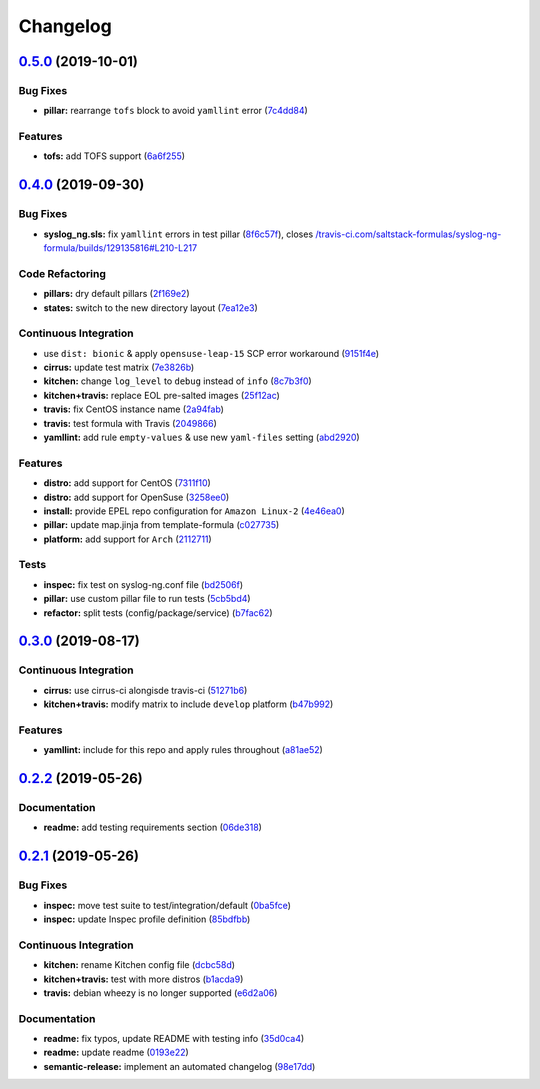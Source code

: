 
Changelog
=========

`0.5.0 <https://github.com/saltstack-formulas/syslog-ng-formula/compare/v0.4.0...v0.5.0>`_ (2019-10-01)
-----------------------------------------------------------------------------------------------------------

Bug Fixes
^^^^^^^^^


* **pillar:** rearrange ``tofs`` block to avoid ``yamllint`` error (\ `7c4dd84 <https://github.com/saltstack-formulas/syslog-ng-formula/commit/7c4dd84>`_\ )

Features
^^^^^^^^


* **tofs:** add TOFS support (\ `6a6f255 <https://github.com/saltstack-formulas/syslog-ng-formula/commit/6a6f255>`_\ )

`0.4.0 <https://github.com/saltstack-formulas/syslog-ng-formula/compare/v0.3.0...v0.4.0>`_ (2019-09-30)
-----------------------------------------------------------------------------------------------------------

Bug Fixes
^^^^^^^^^


* **syslog_ng.sls:** fix ``yamllint`` errors in test pillar (\ `8f6c57f <https://github.com/saltstack-formulas/syslog-ng-formula/commit/8f6c57f>`_\ ), closes `/travis-ci.com/saltstack-formulas/syslog-ng-formula/builds/129135816#L210-L217 <https://github.com//travis-ci.com/saltstack-formulas/syslog-ng-formula/builds/129135816/issues/L210-L217>`_

Code Refactoring
^^^^^^^^^^^^^^^^


* **pillars:** dry default pillars (\ `2f169e2 <https://github.com/saltstack-formulas/syslog-ng-formula/commit/2f169e2>`_\ )
* **states:** switch to the new directory layout (\ `7ea12e3 <https://github.com/saltstack-formulas/syslog-ng-formula/commit/7ea12e3>`_\ )

Continuous Integration
^^^^^^^^^^^^^^^^^^^^^^


* use ``dist: bionic`` & apply ``opensuse-leap-15`` SCP error workaround (\ `9151f4e <https://github.com/saltstack-formulas/syslog-ng-formula/commit/9151f4e>`_\ )
* **cirrus:** update test matrix (\ `7e3826b <https://github.com/saltstack-formulas/syslog-ng-formula/commit/7e3826b>`_\ )
* **kitchen:** change ``log_level`` to ``debug`` instead of ``info`` (\ `8c7b3f0 <https://github.com/saltstack-formulas/syslog-ng-formula/commit/8c7b3f0>`_\ )
* **kitchen+travis:** replace EOL pre-salted images (\ `25f12ac <https://github.com/saltstack-formulas/syslog-ng-formula/commit/25f12ac>`_\ )
* **travis:** fix CentOS instance name (\ `2a94fab <https://github.com/saltstack-formulas/syslog-ng-formula/commit/2a94fab>`_\ )
* **travis:** test formula with Travis (\ `2049866 <https://github.com/saltstack-formulas/syslog-ng-formula/commit/2049866>`_\ )
* **yamllint:** add rule ``empty-values`` & use new ``yaml-files`` setting (\ `abd2920 <https://github.com/saltstack-formulas/syslog-ng-formula/commit/abd2920>`_\ )

Features
^^^^^^^^


* **distro:** add support for CentOS (\ `7311f10 <https://github.com/saltstack-formulas/syslog-ng-formula/commit/7311f10>`_\ )
* **distro:** add support for OpenSuse (\ `3258ee0 <https://github.com/saltstack-formulas/syslog-ng-formula/commit/3258ee0>`_\ )
* **install:** provide EPEL repo configuration for ``Amazon Linux-2`` (\ `4e46ea0 <https://github.com/saltstack-formulas/syslog-ng-formula/commit/4e46ea0>`_\ )
* **pillar:** update map.jinja from template-formula (\ `c027735 <https://github.com/saltstack-formulas/syslog-ng-formula/commit/c027735>`_\ )
* **platform:** add support for ``Arch`` (\ `2112711 <https://github.com/saltstack-formulas/syslog-ng-formula/commit/2112711>`_\ )

Tests
^^^^^


* **inspec:** fix test on syslog-ng.conf file (\ `bd2506f <https://github.com/saltstack-formulas/syslog-ng-formula/commit/bd2506f>`_\ )
* **pillar:** use custom pillar file to run tests (\ `5cb5bd4 <https://github.com/saltstack-formulas/syslog-ng-formula/commit/5cb5bd4>`_\ )
* **refactor:** split tests (config/package/service) (\ `b7fac62 <https://github.com/saltstack-formulas/syslog-ng-formula/commit/b7fac62>`_\ )

`0.3.0 <https://github.com/saltstack-formulas/syslog-ng-formula/compare/v0.2.2...v0.3.0>`_ (2019-08-17)
-----------------------------------------------------------------------------------------------------------

Continuous Integration
^^^^^^^^^^^^^^^^^^^^^^


* **cirrus:** use cirrus-ci alongisde travis-ci (\ `51271b6 <https://github.com/saltstack-formulas/syslog-ng-formula/commit/51271b6>`_\ )
* **kitchen+travis:** modify matrix to include ``develop`` platform (\ `b47b992 <https://github.com/saltstack-formulas/syslog-ng-formula/commit/b47b992>`_\ )

Features
^^^^^^^^


* **yamllint:** include for this repo and apply rules throughout (\ `a81ae52 <https://github.com/saltstack-formulas/syslog-ng-formula/commit/a81ae52>`_\ )

`0.2.2 <https://github.com/saltstack-formulas/syslog-ng-formula/compare/v0.2.1...v0.2.2>`_ (2019-05-26)
-----------------------------------------------------------------------------------------------------------

Documentation
^^^^^^^^^^^^^


* **readme:** add testing requirements section (\ `06de318 <https://github.com/saltstack-formulas/syslog-ng-formula/commit/06de318>`_\ )

`0.2.1 <https://github.com/saltstack-formulas/syslog-ng-formula/compare/v0.2.0...v0.2.1>`_ (2019-05-26)
-----------------------------------------------------------------------------------------------------------

Bug Fixes
^^^^^^^^^


* **inspec:** move test suite to test/integration/default (\ `0ba5fce <https://github.com/saltstack-formulas/syslog-ng-formula/commit/0ba5fce>`_\ )
* **inspec:** update Inspec profile definition (\ `85bdfbb <https://github.com/saltstack-formulas/syslog-ng-formula/commit/85bdfbb>`_\ )

Continuous Integration
^^^^^^^^^^^^^^^^^^^^^^


* **kitchen:** rename Kitchen config file (\ `dcbc58d <https://github.com/saltstack-formulas/syslog-ng-formula/commit/dcbc58d>`_\ )
* **kitchen+travis:** test with more distros (\ `b1acda9 <https://github.com/saltstack-formulas/syslog-ng-formula/commit/b1acda9>`_\ )
* **travis:** debian wheezy is no longer supported (\ `e6d2a06 <https://github.com/saltstack-formulas/syslog-ng-formula/commit/e6d2a06>`_\ )

Documentation
^^^^^^^^^^^^^


* **readme:** fix typos, update README with testing info (\ `35d0ca4 <https://github.com/saltstack-formulas/syslog-ng-formula/commit/35d0ca4>`_\ )
* **readme:** update readme (\ `0193e22 <https://github.com/saltstack-formulas/syslog-ng-formula/commit/0193e22>`_\ )
* **semantic-release:** implement an automated changelog (\ `98e17dd <https://github.com/saltstack-formulas/syslog-ng-formula/commit/98e17dd>`_\ )
